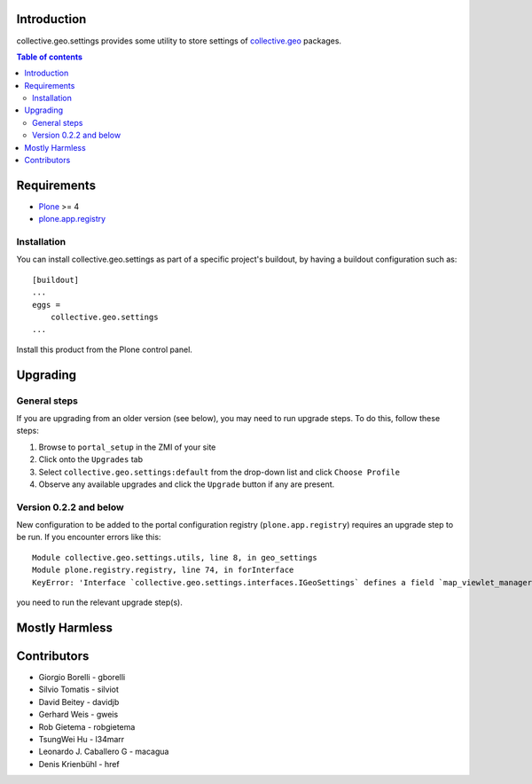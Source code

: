 Introduction
============

collective.geo.settings provides some utility to store settings of `collective.geo`_ packages.

.. contents:: Table of contents


Requirements
============

* `Plone`_ >= 4
* `plone.app.registry`_

Installation
------------
You can install collective.geo.settings as part of a specific project's buildout, by having a buildout configuration such as: ::

        [buildout]
        ...
        eggs =
            collective.geo.settings
        ...

Install this product from the Plone control panel.

Upgrading
=========


General steps
-------------

If you are upgrading from an older version (see below), you may need to run
upgrade steps. To do this, follow these steps:

#. Browse to ``portal_setup`` in the ZMI of your site
#. Click onto the ``Upgrades`` tab
#. Select ``collective.geo.settings:default`` from the drop-down list and
   click ``Choose Profile``
#. Observe any available upgrades and click the ``Upgrade`` button if any
   are present.


Version 0.2.2 and below
-----------------------

New configuration to be added to the portal configuration registry
(``plone.app.registry``) requires an upgrade step to be run.  If you encounter
errors like this::

    Module collective.geo.settings.utils, line 8, in geo_settings
    Module plone.registry.registry, line 74, in forInterface
    KeyError: 'Interface `collective.geo.settings.interfaces.IGeoSettings` defines a field `map_viewlet_managers`, for which there is no record.'

you need to run the relevant upgrade step(s).


Mostly Harmless
===============


.. image:: https://secure.travis-ci.org/collective/collective.geo.settings.png
    :target: http://travis-ci.org/collective/collective.geo.settings


Contributors
============

* Giorgio Borelli - gborelli
* Silvio Tomatis - silviot
* David Beitey - davidjb
* Gerhard Weis - gweis
* Rob Gietema - robgietema
* TsungWei Hu - l34marr
* Leonardo J. Caballero G - macagua
* Denis Krienbühl - href


.. _collective.geo: http://plone.org/products/collective.geo
.. _Plone: http://plone.org
.. _plone.app.registry: http://pypi.python.org/pypi/plone.app.registry
